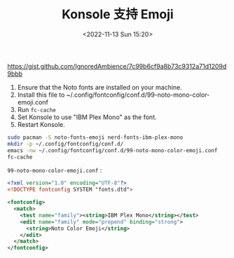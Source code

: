 #+TITLE: Konsole 支持 Emoji
#+DATE: <2022-11-13 Sun 15:20>
#+TAGS[]: 技术

[[https://gist.github.com/IgnoredAmbience/7c99b6cf9a8b73c9312a71d1209d9bbb]]

1. Ensure that the Noto fonts are installed on your machine.
2. Install this file to ~/.config/fontconfig/conf.d/99-noto-mono-color-emoji.conf
3. Run =fc-cache=
4. Set Konsole to use "IBM Plex Mono" as the font.
5. Restart Konsole.

#+BEGIN_SRC sh
    sudo pacman -S noto-fonts-emoji nerd-fonts-ibm-plex-mono
    mkdir -p ~/.config/fontconfig/conf.d/
    emacs -nw ~/.config/fontconfig/conf.d/99-noto-mono-color-emoji.conf
    fc-cache
#+END_SRC

=99-noto-mono-color-emoji.conf= :

#+BEGIN_SRC xml
    <?xml version="1.0" encoding="UTF-8"?>
    <!DOCTYPE fontconfig SYSTEM "fonts.dtd">

    <fontconfig>
      <match>
        <test name="family"><string>IBM Plex Mono</string></test>
        <edit name="family" mode="prepend" binding="strong">
          <string>Noto Color Emoji</string>
        </edit>
      </match>
    </fontconfig>
#+END_SRC
